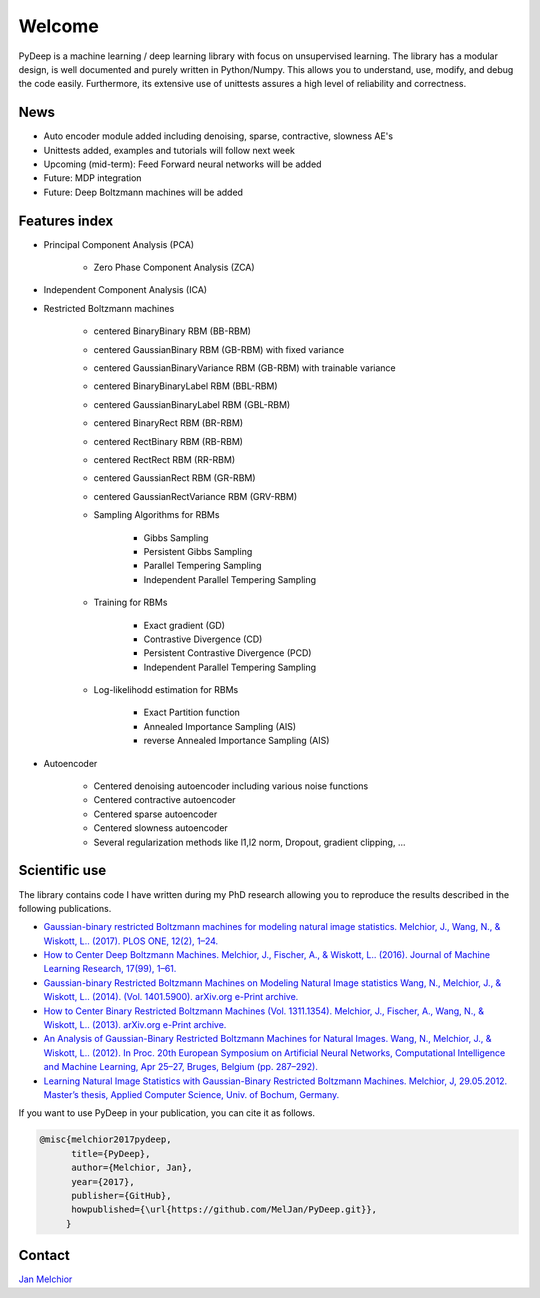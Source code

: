 Welcome
##################################

PyDeep is a machine learning / deep learning library with focus on unsupervised learning.
The library has a modular design, is well documented and purely written in Python/Numpy.
This allows you to understand, use, modify, and debug the code easily. Furthermore,
its extensive use of unittests assures a high level of reliability and correctness.

News
''''''''''''''''''''''''''''''''''''''''''''''''''''
- Auto encoder module added including denoising, sparse, contractive, slowness AE's
- Unittests added, examples and tutorials will follow next week

- Upcoming (mid-term): Feed Forward neural networks will be added

- Future: MDP integration
- Future: Deep Boltzmann machines will be added

Features index
''''''''''''''''''''''''''''''''''''''''''''''''''''

- Principal Component Analysis (PCA)

    * Zero Phase Component Analysis (ZCA)

- Independent Component Analysis (ICA)

- Restricted Boltzmann machines

    * centered BinaryBinary RBM (BB-RBM)

    * centered GaussianBinary RBM (GB-RBM) with fixed variance

    * centered GaussianBinaryVariance RBM (GB-RBM) with trainable variance

    * centered BinaryBinaryLabel RBM (BBL-RBM)

    * centered GaussianBinaryLabel RBM (GBL-RBM)

    * centered BinaryRect RBM (BR-RBM)

    * centered RectBinary RBM (RB-RBM)

    * centered RectRect RBM (RR-RBM)

    * centered GaussianRect RBM (GR-RBM)

    * centered GaussianRectVariance RBM (GRV-RBM)

    * Sampling Algorithms for RBMs

        + Gibbs Sampling

        + Persistent Gibbs Sampling

        + Parallel Tempering Sampling

        + Independent Parallel Tempering Sampling

    * Training for RBMs

        + Exact gradient (GD)

        + Contrastive Divergence (CD)

        + Persistent Contrastive Divergence (PCD)

        + Independent Parallel Tempering Sampling

    * Log-likelihodd estimation for RBMs

        + Exact Partition function

        + Annealed Importance Sampling (AIS)

        + reverse Annealed Importance Sampling (AIS)

- Autoencoder

    * Centered denoising autoencoder including various noise functions

    * Centered contractive autoencoder

    * Centered sparse autoencoder

    * Centered slowness autoencoder

    * Several regularization methods like l1,l2 norm, Dropout, gradient clipping, ...


Scientific use
''''''''''''''''''''''''''''''''''''''''''''''''''''

The library contains code I have written during my PhD research allowing you to reproduce
the results described in the following publications.

- `Gaussian-binary restricted Boltzmann machines for modeling natural image statistics. Melchior, J., Wang, N., & Wiskott, L.. (2017). PLOS ONE, 12(2), 1–24. <http://doi.org/10.1371/journal.pone.0171015>`_

- `How to Center Deep Boltzmann Machines. Melchior, J., Fischer, A., & Wiskott, L.. (2016). Journal of Machine Learning Research, 17(99), 1–61. <http://jmlr.org/papers/v17/14-237.html>`_

- `Gaussian-binary Restricted Boltzmann Machines on Modeling Natural Image statistics Wang, N., Melchior, J., & Wiskott, L.. (2014). (Vol. 1401.5900). arXiv.org e-Print archive. <http://arxiv.org/abs/1401.5900>`_

- `How to Center Binary Restricted Boltzmann Machines (Vol. 1311.1354). Melchior, J., Fischer, A., Wang, N., & Wiskott, L.. (2013). arXiv.org e-Print archive. <https://arxiv.org/abs/1311.1354>`_

- `An Analysis of Gaussian-Binary Restricted Boltzmann Machines for Natural Images. Wang, N., Melchior, J., & Wiskott, L.. (2012). In Proc. 20th European Symposium on Artificial Neural Networks, Computational Intelligence and Machine Learning, Apr 25–27, Bruges, Belgium (pp. 287–292). <https://www.ini.rub.de/PEOPLE/wiskott/Reprints/WangMelchiorEtAl-2012a-ProcESANN-RBMImages.pdf>`_

- `Learning Natural Image Statistics with Gaussian-Binary Restricted Boltzmann Machines. Melchior, J, 29.05.2012. Master’s thesis, Applied Computer Science, Univ. of Bochum, Germany. <https://www.ini.rub.de/PEOPLE/wiskott/Reprints/Melchior-2012-MasterThesis-RBMs.pdf>`_

If you want to use PyDeep in your publication, you can cite it as follows.

.. code-block:: latex

   @misc{melchior2017pydeep,
         title={PyDeep},
         author={Melchior, Jan},
         year={2017},
         publisher={GitHub},
         howpublished={\url{https://github.com/MelJan/PyDeep.git}},
        }

Contact
''''''''''''''''''''''''''''''''''''''''''''''''''''

`Jan Melchior <https://www.ini.rub.de/the_institute/people/jan-melchior/>`_